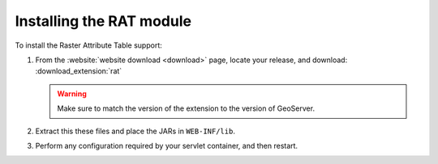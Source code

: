 .. _rat_installing:

Installing the RAT module
=========================

To install the Raster Attribute Table support:

#. From the :website:`website download <download>` page, locate your release, and download:  :download_extension:`rat`

   .. warning:: Make sure to match the version of the extension to the version of GeoServer.

#. Extract this these files and place the JARs in ``WEB-INF/lib``.

#. Perform any configuration required by your servlet container, and then restart.
